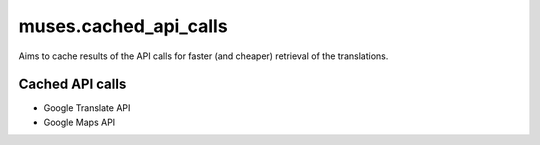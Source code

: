 ======================
muses.cached_api_calls
======================
Aims to cache results of the API calls for faster (and cheaper) retrieval of
the translations.

Cached API calls
================
- Google Translate API
- Google Maps API
